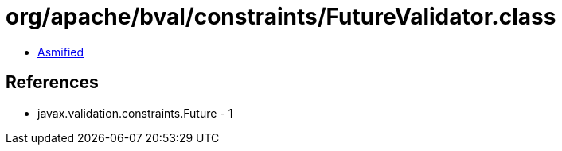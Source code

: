 = org/apache/bval/constraints/FutureValidator.class

 - link:FutureValidator-asmified.java[Asmified]

== References

 - javax.validation.constraints.Future - 1
